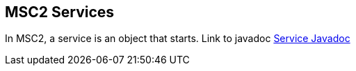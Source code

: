 MSC2 Services
-------------

In MSC2, a service is an object that starts.
Link to javadoc
link:apidocs/org/jboss/msc/service/Service.html[Service Javadoc]
